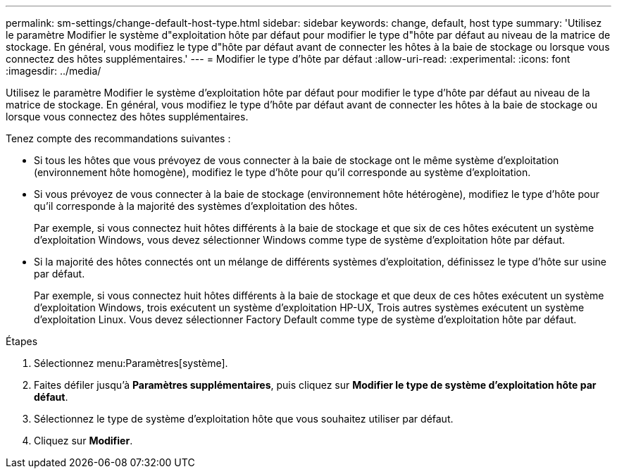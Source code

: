 ---
permalink: sm-settings/change-default-host-type.html 
sidebar: sidebar 
keywords: change, default, host type 
summary: 'Utilisez le paramètre Modifier le système d"exploitation hôte par défaut pour modifier le type d"hôte par défaut au niveau de la matrice de stockage. En général, vous modifiez le type d"hôte par défaut avant de connecter les hôtes à la baie de stockage ou lorsque vous connectez des hôtes supplémentaires.' 
---
= Modifier le type d'hôte par défaut
:allow-uri-read: 
:experimental: 
:icons: font
:imagesdir: ../media/


[role="lead"]
Utilisez le paramètre Modifier le système d'exploitation hôte par défaut pour modifier le type d'hôte par défaut au niveau de la matrice de stockage. En général, vous modifiez le type d'hôte par défaut avant de connecter les hôtes à la baie de stockage ou lorsque vous connectez des hôtes supplémentaires.

Tenez compte des recommandations suivantes :

* Si tous les hôtes que vous prévoyez de vous connecter à la baie de stockage ont le même système d'exploitation (environnement hôte homogène), modifiez le type d'hôte pour qu'il corresponde au système d'exploitation.
* Si vous prévoyez de vous connecter à la baie de stockage (environnement hôte hétérogène), modifiez le type d'hôte pour qu'il corresponde à la majorité des systèmes d'exploitation des hôtes.
+
Par exemple, si vous connectez huit hôtes différents à la baie de stockage et que six de ces hôtes exécutent un système d'exploitation Windows, vous devez sélectionner Windows comme type de système d'exploitation hôte par défaut.

* Si la majorité des hôtes connectés ont un mélange de différents systèmes d'exploitation, définissez le type d'hôte sur usine par défaut.
+
Par exemple, si vous connectez huit hôtes différents à la baie de stockage et que deux de ces hôtes exécutent un système d'exploitation Windows, trois exécutent un système d'exploitation HP-UX, Trois autres systèmes exécutent un système d'exploitation Linux. Vous devez sélectionner Factory Default comme type de système d'exploitation hôte par défaut.



.Étapes
. Sélectionnez menu:Paramètres[système].
. Faites défiler jusqu'à *Paramètres supplémentaires*, puis cliquez sur *Modifier le type de système d'exploitation hôte par défaut*.
. Sélectionnez le type de système d'exploitation hôte que vous souhaitez utiliser par défaut.
. Cliquez sur *Modifier*.

